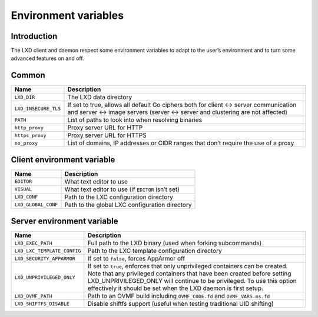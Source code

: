 Environment variables
=====================

Introduction
------------

The LXD client and daemon respect some environment variables to adapt to
the user’s environment and to turn some advanced features on and off.

Common
------

+-------------------------------+---------------------------------------+
| Name                          | Description                           |
+===============================+=======================================+
| ``LXD_DIR``                   | The LXD data directory                |
+-------------------------------+---------------------------------------+
| ``LXD_INSECURE_TLS``          | If set to true, allows all default Go |
|                               | ciphers both for client <-> server    |
|                               | communication and server <-> image    |
|                               | servers (server <-> server and        |
|                               | clustering are not affected)          |
+-------------------------------+---------------------------------------+
| ``PATH``                      | List of paths to look into when       |
|                               | resolving binaries                    |
+-------------------------------+---------------------------------------+
| ``http_proxy``                | Proxy server URL for HTTP             |
+-------------------------------+---------------------------------------+
| ``https_proxy``               | Proxy server URL for HTTPS            |
+-------------------------------+---------------------------------------+
| ``no_proxy``                  | List of domains, IP addresses or CIDR |
|                               | ranges that don’t require the use of  |
|                               | a proxy                               |
+-------------------------------+---------------------------------------+

Client environment variable
---------------------------

=================== =================================================
Name                Description
=================== =================================================
``EDITOR``          What text editor to use
``VISUAL``          What text editor to use (if ``EDITOR`` isn’t set)
``LXD_CONF``        Path to the LXC configuration directory
``LXD_GLOBAL_CONF`` Path to the global LXC configuration directory
=================== =================================================

Server environment variable
---------------------------

+-------------------------------+---------------------------------------+
| Name                          | Description                           |
+===============================+=======================================+
| ``LXD_EXEC_PATH``             | Full path to the LXD binary (used     |
|                               | when forking subcommands)             |
+-------------------------------+---------------------------------------+
| ``LXD_LXC_TEMPLATE_CONFIG``   | Path to the LXC template              |
|                               | configuration directory               |
+-------------------------------+---------------------------------------+
| ``LXD_SECURITY_APPARMOR``     | If set to ``false``, forces AppArmor  |
|                               | off                                   |
+-------------------------------+---------------------------------------+
| ``LXD_UNPRIVILEGED_ONLY``     | If set to ``true``, enforces that     |
|                               | only unprivileged containers can be   |
|                               | created. Note that any privileged     |
|                               | containers that have been created     |
|                               | before setting LXD_UNPRIVILEGED_ONLY  |
|                               | will continue to be privileged. To    |
|                               | use this option effectively it should |
|                               | be set when the LXD daemon is first   |
|                               | setup.                                |
+-------------------------------+---------------------------------------+
| ``LXD_OVMF_PATH``             | Path to an OVMF build including       |
|                               | ``OVMF_CODE.fd`` and                  |
|                               | ``OVMF_VARS.ms.fd``                   |
+-------------------------------+---------------------------------------+
| ``LXD_SHIFTFS_DISABLE``       | Disable shiftfs support (useful when  |
|                               | testing traditional UID shifting)     |
+-------------------------------+---------------------------------------+
